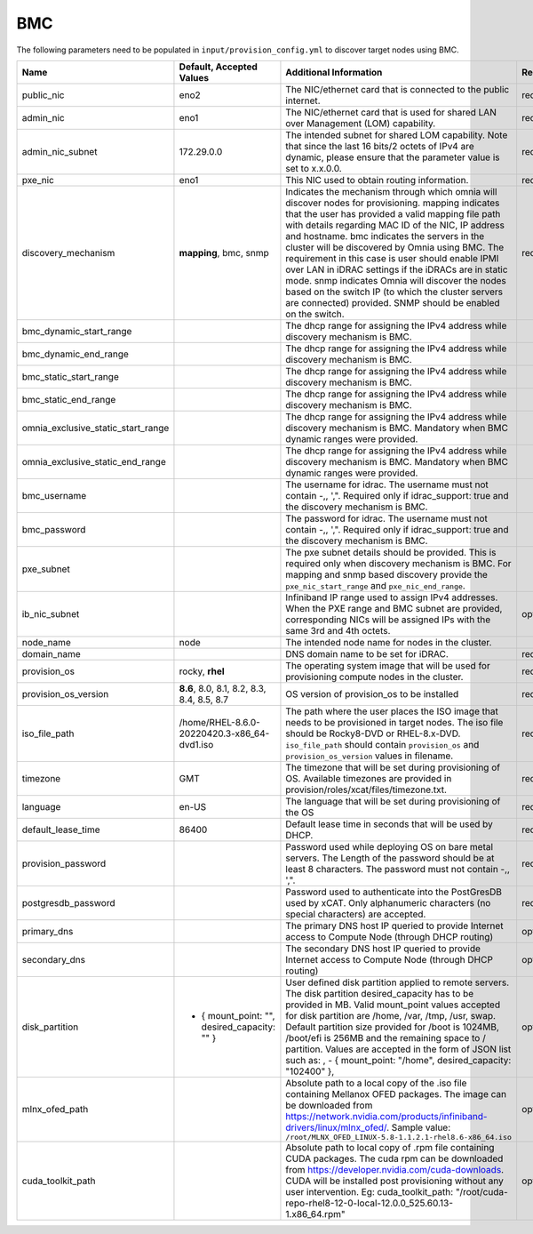 BMC
---

The following parameters need to be populated in ``input/provision_config.yml`` to discover target nodes using BMC.

+------------------------------------+------------------------------------------------+-------------------------------------------------------------------------------------------------------------------------------------------------------------------------------------------------------------------------------------------------------------------------------------------------------------------------------------------------------------------------------------------------------------------------------------------------------------------------------------------------------------------------------------------------------------------------------------------------------------------+-------------------+
| Name                               | Default, Accepted Values                       | Additional Information                                                                                                                                                                                                                                                                                                                                                                                                                                                                                                                                                                                            | Required/Optional |
+====================================+================================================+===================================================================================================================================================================================================================================================================================================================================================================================================================================================================================================================================================================================================================+===================+
| public_nic                         | eno2                                           | The NIC/ethernet card that is connected to the public internet.                                                                                                                                                                                                                                                                                                                                                                                                                                                                                                                                                   | required          |
+------------------------------------+------------------------------------------------+-------------------------------------------------------------------------------------------------------------------------------------------------------------------------------------------------------------------------------------------------------------------------------------------------------------------------------------------------------------------------------------------------------------------------------------------------------------------------------------------------------------------------------------------------------------------------------------------------------------------+-------------------+
| admin_nic                          | eno1                                           | The NIC/ethernet card that is used for shared LAN over Management (LOM)   capability.                                                                                                                                                                                                                                                                                                                                                                                                                                                                                                                             | required          |
+------------------------------------+------------------------------------------------+-------------------------------------------------------------------------------------------------------------------------------------------------------------------------------------------------------------------------------------------------------------------------------------------------------------------------------------------------------------------------------------------------------------------------------------------------------------------------------------------------------------------------------------------------------------------------------------------------------------------+-------------------+
| admin_nic_subnet                   | 172.29.0.0                                     | The intended subnet for shared LOM capability. Note that since the last   16 bits/2 octets of IPv4 are dynamic, please ensure that the parameter value   is set to x.x.0.0.                                                                                                                                                                                                                                                                                                                                                                                                                                       | required          |
+------------------------------------+------------------------------------------------+-------------------------------------------------------------------------------------------------------------------------------------------------------------------------------------------------------------------------------------------------------------------------------------------------------------------------------------------------------------------------------------------------------------------------------------------------------------------------------------------------------------------------------------------------------------------------------------------------------------------+-------------------+
| pxe_nic                            | eno1                                           | This NIC used to obtain routing information.                                                                                                                                                                                                                                                                                                                                                                                                                                                                                                                                                                      | required          |
+------------------------------------+------------------------------------------------+-------------------------------------------------------------------------------------------------------------------------------------------------------------------------------------------------------------------------------------------------------------------------------------------------------------------------------------------------------------------------------------------------------------------------------------------------------------------------------------------------------------------------------------------------------------------------------------------------------------------+-------------------+
| discovery_mechanism                | **mapping**, bmc, snmp                         | Indicates the mechanism through   which omnia will discover nodes for provisioning. mapping indicates that the   user has provided a valid mapping file path with details regarding MAC ID of   the NIC, IP address and hostname. bmc indicates the servers in the cluster   will be discovered by Omnia using BMC. The requirement in this case is user   should enable IPMI over LAN in iDRAC settings if the iDRACs are in static   mode. snmp indicates Omnia will discover the nodes based on the switch IP (to   which the cluster servers are connected) provided. SNMP should be enabled on   the switch. | required          |
+------------------------------------+------------------------------------------------+-------------------------------------------------------------------------------------------------------------------------------------------------------------------------------------------------------------------------------------------------------------------------------------------------------------------------------------------------------------------------------------------------------------------------------------------------------------------------------------------------------------------------------------------------------------------------------------------------------------------+-------------------+
| bmc_dynamic_start_range            |                                                | The dhcp range for assigning the IPv4 address while discovery mechanism   is BMC.                                                                                                                                                                                                                                                                                                                                                                                                                                                                                                                                 |                   |
+------------------------------------+------------------------------------------------+-------------------------------------------------------------------------------------------------------------------------------------------------------------------------------------------------------------------------------------------------------------------------------------------------------------------------------------------------------------------------------------------------------------------------------------------------------------------------------------------------------------------------------------------------------------------------------------------------------------------+-------------------+
| bmc_dynamic_end_range              |                                                | The dhcp range for assigning the IPv4 address while discovery mechanism   is BMC.                                                                                                                                                                                                                                                                                                                                                                                                                                                                                                                                 |                   |
+------------------------------------+------------------------------------------------+-------------------------------------------------------------------------------------------------------------------------------------------------------------------------------------------------------------------------------------------------------------------------------------------------------------------------------------------------------------------------------------------------------------------------------------------------------------------------------------------------------------------------------------------------------------------------------------------------------------------+-------------------+
| bmc_static_start_range             |                                                | The dhcp range for assigning the IPv4 address while discovery mechanism   is BMC.                                                                                                                                                                                                                                                                                                                                                                                                                                                                                                                                 |                   |
+------------------------------------+------------------------------------------------+-------------------------------------------------------------------------------------------------------------------------------------------------------------------------------------------------------------------------------------------------------------------------------------------------------------------------------------------------------------------------------------------------------------------------------------------------------------------------------------------------------------------------------------------------------------------------------------------------------------------+-------------------+
| bmc_static_end_range               |                                                | The dhcp range for assigning the IPv4 address while discovery mechanism   is BMC.                                                                                                                                                                                                                                                                                                                                                                                                                                                                                                                                 |                   |
+------------------------------------+------------------------------------------------+-------------------------------------------------------------------------------------------------------------------------------------------------------------------------------------------------------------------------------------------------------------------------------------------------------------------------------------------------------------------------------------------------------------------------------------------------------------------------------------------------------------------------------------------------------------------------------------------------------------------+-------------------+
| omnia_exclusive_static_start_range |                                                | The dhcp range for assigning the IPv4 address while discovery mechanism   is BMC. Mandatory when BMC dynamic ranges were provided.                                                                                                                                                                                                                                                                                                                                                                                                                                                                                |                   |
+------------------------------------+------------------------------------------------+-------------------------------------------------------------------------------------------------------------------------------------------------------------------------------------------------------------------------------------------------------------------------------------------------------------------------------------------------------------------------------------------------------------------------------------------------------------------------------------------------------------------------------------------------------------------------------------------------------------------+-------------------+
| omnia_exclusive_static_end_range   |                                                | The dhcp range for assigning the IPv4 address while discovery mechanism   is BMC. Mandatory when BMC dynamic ranges were provided.                                                                                                                                                                                                                                                                                                                                                                                                                                                                                |                   |
+------------------------------------+------------------------------------------------+-------------------------------------------------------------------------------------------------------------------------------------------------------------------------------------------------------------------------------------------------------------------------------------------------------------------------------------------------------------------------------------------------------------------------------------------------------------------------------------------------------------------------------------------------------------------------------------------------------------------+-------------------+
| bmc_username                       |                                                | The username for idrac. The username must not contain -,\, ',".   Required only if idrac_support: true and the discovery mechanism is BMC.                                                                                                                                                                                                                                                                                                                                                                                                                                                                        |                   |
+------------------------------------+------------------------------------------------+-------------------------------------------------------------------------------------------------------------------------------------------------------------------------------------------------------------------------------------------------------------------------------------------------------------------------------------------------------------------------------------------------------------------------------------------------------------------------------------------------------------------------------------------------------------------------------------------------------------------+-------------------+
| bmc_password                       |                                                | The password for idrac. The username must not contain -,\, ',".   Required only if idrac_support: true and the discovery mechanism is BMC.                                                                                                                                                                                                                                                                                                                                                                                                                                                                        |                   |
+------------------------------------+------------------------------------------------+-------------------------------------------------------------------------------------------------------------------------------------------------------------------------------------------------------------------------------------------------------------------------------------------------------------------------------------------------------------------------------------------------------------------------------------------------------------------------------------------------------------------------------------------------------------------------------------------------------------------+-------------------+
| pxe_subnet                         |                                                | The pxe subnet details should be provided. This is required only when   discovery mechanism is BMC. For mapping and snmp based discovery provide the   ``pxe_nic_start_range`` and ``pxe_nic_end_range``.                                                                                                                                                                                                                                                                                                                                                                                                         |                   |
+------------------------------------+------------------------------------------------+-------------------------------------------------------------------------------------------------------------------------------------------------------------------------------------------------------------------------------------------------------------------------------------------------------------------------------------------------------------------------------------------------------------------------------------------------------------------------------------------------------------------------------------------------------------------------------------------------------------------+-------------------+
| ib_nic_subnet                      |                                                | Infiniband IP  range used to assign   IPv4 addresses. When the PXE range and BMC subnet are provided, corresponding   NICs will be assigned IPs with the same 3rd and 4th octets.                                                                                                                                                                                                                                                                                                                                                                                                                                 | optional          |
+------------------------------------+------------------------------------------------+-------------------------------------------------------------------------------------------------------------------------------------------------------------------------------------------------------------------------------------------------------------------------------------------------------------------------------------------------------------------------------------------------------------------------------------------------------------------------------------------------------------------------------------------------------------------------------------------------------------------+-------------------+
| node_name                          | node                                           | The intended node name for nodes in the cluster.                                                                                                                                                                                                                                                                                                                                                                                                                                                                                                                                                                  |                   |
+------------------------------------+------------------------------------------------+-------------------------------------------------------------------------------------------------------------------------------------------------------------------------------------------------------------------------------------------------------------------------------------------------------------------------------------------------------------------------------------------------------------------------------------------------------------------------------------------------------------------------------------------------------------------------------------------------------------------+-------------------+
| domain_name                        |                                                | DNS domain name to be set for iDRAC.                                                                                                                                                                                                                                                                                                                                                                                                                                                                                                                                                                              | required          |
+------------------------------------+------------------------------------------------+-------------------------------------------------------------------------------------------------------------------------------------------------------------------------------------------------------------------------------------------------------------------------------------------------------------------------------------------------------------------------------------------------------------------------------------------------------------------------------------------------------------------------------------------------------------------------------------------------------------------+-------------------+
| provision_os                       | rocky, **rhel**                                | The operating system image that will be used for provisioning compute   nodes in the cluster.                                                                                                                                                                                                                                                                                                                                                                                                                                                                                                                     | required          |
+------------------------------------+------------------------------------------------+-------------------------------------------------------------------------------------------------------------------------------------------------------------------------------------------------------------------------------------------------------------------------------------------------------------------------------------------------------------------------------------------------------------------------------------------------------------------------------------------------------------------------------------------------------------------------------------------------------------------+-------------------+
| provision_os_version               | **8.6**, 8.0, 8.1, 8.2, 8.3, 8.4, 8.5, 8.7     | OS version of provision_os to be installed                                                                                                                                                                                                                                                                                                                                                                                                                                                                                                                                                                        | required          |
+------------------------------------+------------------------------------------------+-------------------------------------------------------------------------------------------------------------------------------------------------------------------------------------------------------------------------------------------------------------------------------------------------------------------------------------------------------------------------------------------------------------------------------------------------------------------------------------------------------------------------------------------------------------------------------------------------------------------+-------------------+
| iso_file_path                      | /home/RHEL-8.6.0-20220420.3-x86_64-dvd1.iso    | The path where the user places the ISO image that needs to be provisioned   in target nodes. The iso file should be Rocky8-DVD or RHEL-8.x-DVD.   ``iso_file_path`` should contain ``provision_os`` and   ``provision_os_version`` values in filename.                                                                                                                                                                                                                                                                                                                                                            | required          |
+------------------------------------+------------------------------------------------+-------------------------------------------------------------------------------------------------------------------------------------------------------------------------------------------------------------------------------------------------------------------------------------------------------------------------------------------------------------------------------------------------------------------------------------------------------------------------------------------------------------------------------------------------------------------------------------------------------------------+-------------------+
| timezone                           | GMT                                            | The timezone that will be set during provisioning of OS. Available   timezones are provided in provision/roles/xcat/files/timezone.txt.                                                                                                                                                                                                                                                                                                                                                                                                                                                                           | required          |
+------------------------------------+------------------------------------------------+-------------------------------------------------------------------------------------------------------------------------------------------------------------------------------------------------------------------------------------------------------------------------------------------------------------------------------------------------------------------------------------------------------------------------------------------------------------------------------------------------------------------------------------------------------------------------------------------------------------------+-------------------+
| language                           | en-US                                          | The language that will be set during provisioning of the OS                                                                                                                                                                                                                                                                                                                                                                                                                                                                                                                                                       | required          |
+------------------------------------+------------------------------------------------+-------------------------------------------------------------------------------------------------------------------------------------------------------------------------------------------------------------------------------------------------------------------------------------------------------------------------------------------------------------------------------------------------------------------------------------------------------------------------------------------------------------------------------------------------------------------------------------------------------------------+-------------------+
| default_lease_time                 | 86400                                          | Default lease time in seconds that will be used by DHCP.                                                                                                                                                                                                                                                                                                                                                                                                                                                                                                                                                          | required          |
+------------------------------------+------------------------------------------------+-------------------------------------------------------------------------------------------------------------------------------------------------------------------------------------------------------------------------------------------------------------------------------------------------------------------------------------------------------------------------------------------------------------------------------------------------------------------------------------------------------------------------------------------------------------------------------------------------------------------+-------------------+
| provision_password                 |                                                | Password used while deploying OS on bare metal servers. The Length of the   password should be at least 8 characters. The password must not contain -,\,   ',".                                                                                                                                                                                                                                                                                                                                                                                                                                                   | required          |
+------------------------------------+------------------------------------------------+-------------------------------------------------------------------------------------------------------------------------------------------------------------------------------------------------------------------------------------------------------------------------------------------------------------------------------------------------------------------------------------------------------------------------------------------------------------------------------------------------------------------------------------------------------------------------------------------------------------------+-------------------+
| postgresdb_password                |                                                | Password used to authenticate into the PostGresDB used by xCAT. Only   alphanumeric characters (no special characters) are accepted.                                                                                                                                                                                                                                                                                                                                                                                                                                                                              | required          |
+------------------------------------+------------------------------------------------+-------------------------------------------------------------------------------------------------------------------------------------------------------------------------------------------------------------------------------------------------------------------------------------------------------------------------------------------------------------------------------------------------------------------------------------------------------------------------------------------------------------------------------------------------------------------------------------------------------------------+-------------------+
| primary_dns                        |                                                | The primary DNS host IP queried to provide Internet access to Compute   Node (through DHCP routing)                                                                                                                                                                                                                                                                                                                                                                                                                                                                                                               | optional          |
+------------------------------------+------------------------------------------------+-------------------------------------------------------------------------------------------------------------------------------------------------------------------------------------------------------------------------------------------------------------------------------------------------------------------------------------------------------------------------------------------------------------------------------------------------------------------------------------------------------------------------------------------------------------------------------------------------------------------+-------------------+
| secondary_dns                      |                                                | The secondary DNS host IP queried to provide Internet access to Compute   Node (through DHCP routing)                                                                                                                                                                                                                                                                                                                                                                                                                                                                                                             | optional          |
+------------------------------------+------------------------------------------------+-------------------------------------------------------------------------------------------------------------------------------------------------------------------------------------------------------------------------------------------------------------------------------------------------------------------------------------------------------------------------------------------------------------------------------------------------------------------------------------------------------------------------------------------------------------------------------------------------------------------+-------------------+
| disk_partition                     |  - { mount_point: "",   desired_capacity: "" } | User defined disk partition   applied to remote servers. The disk partition desired_capacity has to be   provided in MB. Valid mount_point values accepted for disk partition are   /home, /var, /tmp, /usr, swap. Default partition size provided for /boot is   1024MB, /boot/efi is 256MB and the remaining space to / partition.  Values are accepted in the form of JSON   list such as: , - { mount_point: "/home", desired_capacity:   "102400" },                                                                                                                                                         | optional          |
+------------------------------------+------------------------------------------------+-------------------------------------------------------------------------------------------------------------------------------------------------------------------------------------------------------------------------------------------------------------------------------------------------------------------------------------------------------------------------------------------------------------------------------------------------------------------------------------------------------------------------------------------------------------------------------------------------------------------+-------------------+
| mlnx_ofed_path                     |                                                | Absolute path to a  local copy of   the .iso file containing Mellanox OFED packages. The image can be downloaded   from https://network.nvidia.com/products/infiniband-drivers/linux/mlnx_ofed/.  Sample value:   ``/root/MLNX_OFED_LINUX-5.8-1.1.2.1-rhel8.6-x86_64.iso``                                                                                                                                                                                                                                                                                                                                        | optional          |
+------------------------------------+------------------------------------------------+-------------------------------------------------------------------------------------------------------------------------------------------------------------------------------------------------------------------------------------------------------------------------------------------------------------------------------------------------------------------------------------------------------------------------------------------------------------------------------------------------------------------------------------------------------------------------------------------------------------------+-------------------+
| cuda_toolkit_path                  |                                                | Absolute path to local copy of   .rpm file containing CUDA packages. The cuda rpm can be downloaded from   https://developer.nvidia.com/cuda-downloads. CUDA will be installed post   provisioning without any user intervention. Eg: cuda_toolkit_path:   "/root/cuda-repo-rhel8-12-0-local-12.0.0_525.60.13-1.x86_64.rpm"                                                                                                                                                                                                                                                                                       | optional          |
+------------------------------------+------------------------------------------------+-------------------------------------------------------------------------------------------------------------------------------------------------------------------------------------------------------------------------------------------------------------------------------------------------------------------------------------------------------------------------------------------------------------------------------------------------------------------------------------------------------------------------------------------------------------------------------------------------------------------+-------------------+
